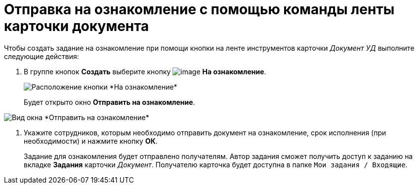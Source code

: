 = Отправка на ознакомление с помощью команды ленты карточки документа

Чтобы создать задание на ознакомление при помощи кнопки на ленте инструментов карточки _Документ УД_ выполните следующие действия:

. В группе кнопок *Создать* выберите кнопку image:buttons/ico_for_look.png[image] *На ознакомление*.
+
image::Task_Creafe_Look.png[Расположение кнопки *На ознакомление*]
+
Будет открыто окно *Отправить на ознакомление*.

image::Task_Look_Send.png[Вид окна *Отправить на ознакомление*]
. Укажите сотрудников, которым необходимо отправить документ на ознакомление, срок исполнения (при необходимости) и нажмите кнопку *ОК*.
+
Задание для ознакомления будет отправлено получателям. Автор задания сможет получить доступ к заданию на вкладке *Задания* карточки _Документ_. Получателю карточка будет доступна в папке `Мои задания / Входящие`.
